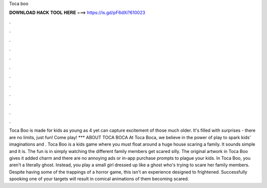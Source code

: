 Toca boo

𝐃𝐎𝐖𝐍𝐋𝐎𝐀𝐃 𝐇𝐀𝐂𝐊 𝐓𝐎𝐎𝐋 𝐇𝐄𝐑𝐄 ===> https://is.gd/pF6dXi?610023

.

.

.

.

.

.

.

.

.

.

.

.

Toca Boo is made for kids as young as 4 yet can capture excitement of those much older. It's filled with surprises - there are no limits, just fun! Come play! *** ABOUT TOCA BOCA At Toca Boca, we believe in the power of play to spark kids’ imaginations and . Toca Boo is a kids game where you must float around a huge house scaring a family. It sounds simple and it is. The fun is in simply watching the different family members get scared silly. The original artwork in Toca Boo gives it added charm and there are no annoying ads or in-app purchase prompts to plague your kids. In Toca Boo, you aren't a literally ghost. Instead, you play a small girl dressed up like a ghost who's trying to scare her family members. Despite having some of the trappings of a horror game, this isn't an experience designed to frightened. Successfully spooking one of your targets will result in comical animations of them becoming scared.